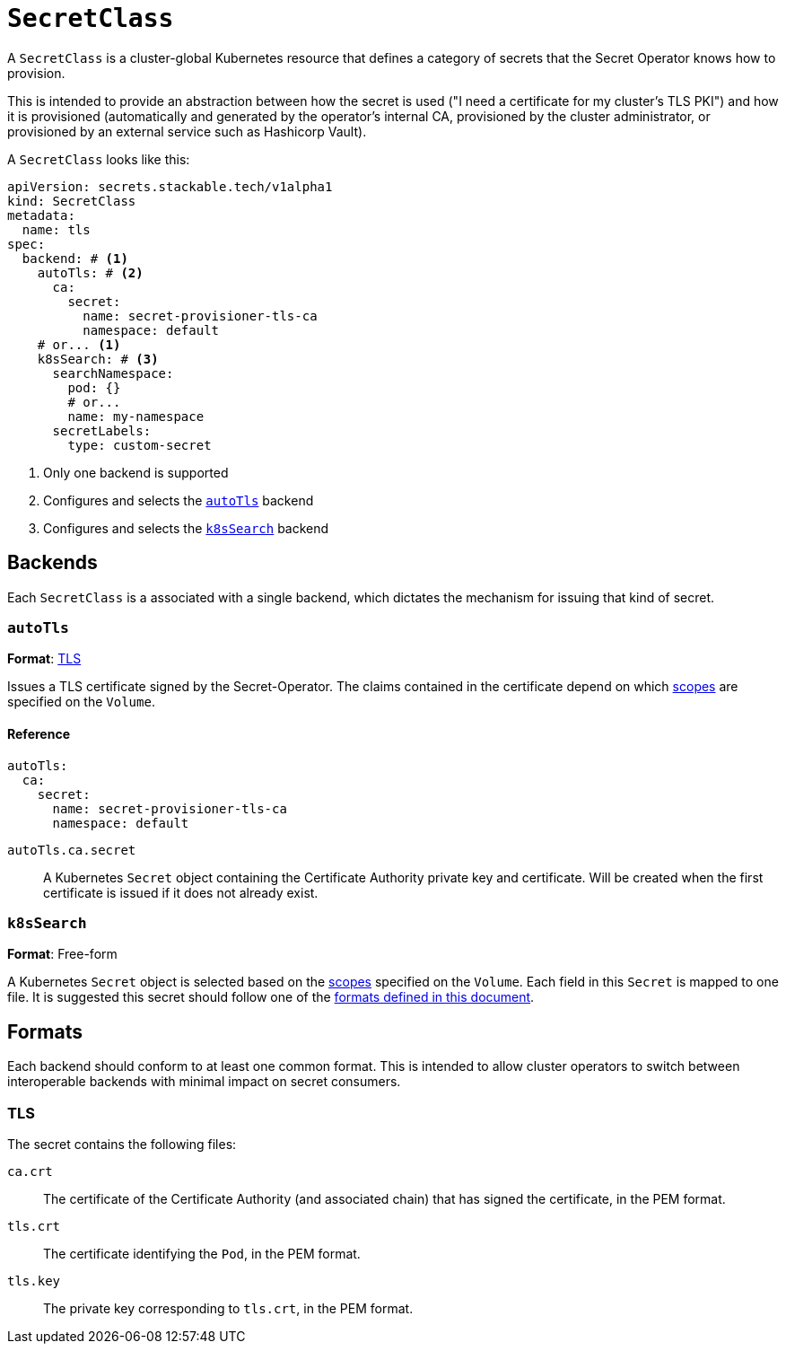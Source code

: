 = `SecretClass`

A `SecretClass` is a cluster-global Kubernetes resource that defines a category of secrets that the Secret Operator knows how to provision.

This is intended to provide an abstraction between how the secret is used ("I need a certificate for my cluster's TLS PKI") and how
it is provisioned (automatically and generated by the operator's internal CA, provisioned by the cluster administrator, or provisioned by an
external service such as Hashicorp Vault).

A `SecretClass` looks like this:

[source,yaml]
----
apiVersion: secrets.stackable.tech/v1alpha1
kind: SecretClass
metadata:
  name: tls
spec:
  backend: # <1>
    autoTls: # <2>
      ca:
        secret:
          name: secret-provisioner-tls-ca
          namespace: default
    # or... <1>
    k8sSearch: # <3>
      searchNamespace:
        pod: {}
        # or...
        name: my-namespace
      secretLabels:
        type: custom-secret
----
<1> Only one backend is supported
<2> Configures and selects the xref:#backend-autotls[] backend
<3> Configures and selects the xref:#backend-k8ssearch[] backend

[#backends]
== Backends

Each `SecretClass` is a associated with a single backend, which dictates the mechanism for issuing that kind of secret.

[#backend-autotls]
=== `autoTls`

*Format*: xref:#format-tls[]

Issues a TLS certificate signed by the Secret-Operator. The claims contained in the certificate depend on which
xref:./scope.adoc[scopes] are specified on the `Volume`.

==== Reference

[source,yaml]
----
autoTls:
  ca:
    secret:
      name: secret-provisioner-tls-ca
      namespace: default
----

`autoTls.ca.secret`:: A Kubernetes `Secret` object containing the Certificate Authority private key and certificate. Will be created when the
first certificate is issued if it does not already exist.

[#backend-k8ssearch]
=== `k8sSearch`

*Format*: Free-form

A Kubernetes `Secret` object is selected based on the xref:./scope.adoc[scopes] specified on the `Volume`. Each field in this `Secret` is mapped
to one file. It is suggested this secret should follow one of the xref:#formats[formats defined in this document].

[#formats]
== Formats

Each backend should conform to at least one common format. This is intended to allow cluster operators to switch between interoperable backends with
minimal impact on secret consumers.

[#format-tls]
=== TLS

The secret contains the following files:

`ca.crt`:: The certificate of the Certificate Authority (and associated chain) that has signed the certificate, in the PEM format.
`tls.crt`:: The certificate identifying the `Pod`, in the PEM format.
`tls.key`:: The private key corresponding to `tls.crt`, in the PEM format.
